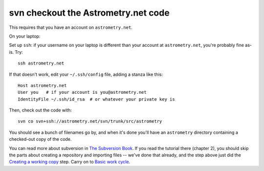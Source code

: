 .. _svn_checkout:

svn checkout the Astrometry.net code
------------------------------------

This requires that you have an account on ``astrometry.net``.

On your laptop:

Set up ``ssh``: if your username on your laptop is different than your
account at ``astrometry.net``, you're probably fine as-is.  Try::

    ssh astrometry.net

If that doesn't work, edit your ``~/.ssh/config`` file, adding a
stanza like this::

    Host astrometry.net
    User you   # if your account is you@astrometry.net
    IdentityFile ~/.ssh/id_rsa  # or whatever your private key is

Then, check out the code with::

    svn co svn+ssh://astrometry.net/svn/trunk/src/astrometry

You should see a bunch of filenames go by, and when it's done you'll
have an ``astrometry`` directory containing a checked-out copy of the
code.

You can read more about subversion in `The Subversion Book
<http://svnbook.red-bean.com/en/1.7/index.html>`_.  If you read the
tutorial there (chapter 2), you should skip the parts about creating a
repository and importing files -- we've done that already, and the
step above just did the `Creating a working copy
<http://svnbook.red-bean.com/en/1.7/svn.tour.initial.html>`_ step.
Carry on to `Basic work cycle
<http://svnbook.red-bean.com/en/1.7/svn.tour.cycle.html>`_.

